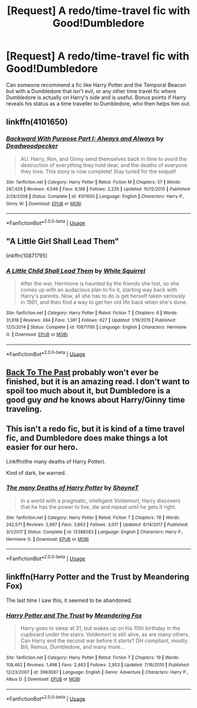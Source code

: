 #+TITLE: [Request] A redo/time-travel fic with Good!Dumbledore

* [Request] A redo/time-travel fic with Good!Dumbledore
:PROPERTIES:
:Author: VesperSenna
:Score: 5
:DateUnix: 1526370465.0
:DateShort: 2018-May-15
:FlairText: Request
:END:
Can someone recommend a fic like Harry Potter and the Temporal Beacon but with a Dumbledore that isn't evil, or any other time travel fic where Dumbledore is actually on Harry's side and is useful. Bonus points if Harry reveals his status as a time traveller to Dumbledore, who then helps him out.


** linkffn(4101650)
:PROPERTIES:
:Author: __Pers
:Score: 3
:DateUnix: 1526377824.0
:DateShort: 2018-May-15
:END:

*** [[https://www.fanfiction.net/s/4101650/1/][*/Backward With Purpose Part I: Always and Always/*]] by [[https://www.fanfiction.net/u/386600/Deadwoodpecker][/Deadwoodpecker/]]

#+begin_quote
  AU. Harry, Ron, and Ginny send themselves back in time to avoid the destruction of everything they hold dear, and the deaths of everyone they love. This story is now complete! Stay tuned for the sequel!
#+end_quote

^{/Site/:} ^{fanfiction.net} ^{*|*} ^{/Category/:} ^{Harry} ^{Potter} ^{*|*} ^{/Rated/:} ^{Fiction} ^{M} ^{*|*} ^{/Chapters/:} ^{57} ^{*|*} ^{/Words/:} ^{287,429} ^{*|*} ^{/Reviews/:} ^{4,549} ^{*|*} ^{/Favs/:} ^{6,198} ^{*|*} ^{/Follows/:} ^{2,235} ^{*|*} ^{/Updated/:} ^{10/12/2015} ^{*|*} ^{/Published/:} ^{2/28/2008} ^{*|*} ^{/Status/:} ^{Complete} ^{*|*} ^{/id/:} ^{4101650} ^{*|*} ^{/Language/:} ^{English} ^{*|*} ^{/Characters/:} ^{Harry} ^{P.,} ^{Ginny} ^{W.} ^{*|*} ^{/Download/:} ^{[[http://www.ff2ebook.com/old/ffn-bot/index.php?id=4101650&source=ff&filetype=epub][EPUB]]} ^{or} ^{[[http://www.ff2ebook.com/old/ffn-bot/index.php?id=4101650&source=ff&filetype=mobi][MOBI]]}

--------------

*FanfictionBot*^{2.0.0-beta} | [[https://github.com/tusing/reddit-ffn-bot/wiki/Usage][Usage]]
:PROPERTIES:
:Author: FanfictionBot
:Score: 1
:DateUnix: 1526377838.0
:DateShort: 2018-May-15
:END:


** "A Little Girl Shall Lead Them"

linkffn(10871795)
:PROPERTIES:
:Author: Starfox5
:Score: 5
:DateUnix: 1526373009.0
:DateShort: 2018-May-15
:END:

*** [[https://www.fanfiction.net/s/10871795/1/][*/A Little Child Shall Lead Them/*]] by [[https://www.fanfiction.net/u/5339762/White-Squirrel][/White Squirrel/]]

#+begin_quote
  After the war, Hermione is haunted by the friends she lost, so she comes up with an audacious plan to fix it, starting way back with Harry's parents. Now, all she has to do is get herself taken seriously in 1981, and then find a way to get her old life back when she's done.
#+end_quote

^{/Site/:} ^{fanfiction.net} ^{*|*} ^{/Category/:} ^{Harry} ^{Potter} ^{*|*} ^{/Rated/:} ^{Fiction} ^{T} ^{*|*} ^{/Chapters/:} ^{6} ^{*|*} ^{/Words/:} ^{31,818} ^{*|*} ^{/Reviews/:} ^{394} ^{*|*} ^{/Favs/:} ^{1,361} ^{*|*} ^{/Follows/:} ^{627} ^{*|*} ^{/Updated/:} ^{1/16/2015} ^{*|*} ^{/Published/:} ^{12/5/2014} ^{*|*} ^{/Status/:} ^{Complete} ^{*|*} ^{/id/:} ^{10871795} ^{*|*} ^{/Language/:} ^{English} ^{*|*} ^{/Characters/:} ^{Hermione} ^{G.} ^{*|*} ^{/Download/:} ^{[[http://www.ff2ebook.com/old/ffn-bot/index.php?id=10871795&source=ff&filetype=epub][EPUB]]} ^{or} ^{[[http://www.ff2ebook.com/old/ffn-bot/index.php?id=10871795&source=ff&filetype=mobi][MOBI]]}

--------------

*FanfictionBot*^{2.0.0-beta} | [[https://github.com/tusing/reddit-ffn-bot/wiki/Usage][Usage]]
:PROPERTIES:
:Author: FanfictionBot
:Score: 1
:DateUnix: 1526373017.0
:DateShort: 2018-May-15
:END:


** [[https://m.fanfiction.net/s/7178492/1/Back-To-The-Past][Back To The Past]] probably won't ever be finished, but it is an amazing read. I don't want to spoil too much about it, but Dumbledore is a good guy /and/ he knows about Harry/Ginny time traveling.
:PROPERTIES:
:Author: kayjayme813
:Score: 2
:DateUnix: 1526416457.0
:DateShort: 2018-May-16
:END:


** This isn't a redo fic, but it is kind of a time travel fic, and Dumbledore does make things a lot easier for our hero.

Linkffn(the many deaths of Harry Potter).

Kind of dark, be warned.
:PROPERTIES:
:Author: Seeker0fTruth
:Score: 2
:DateUnix: 1526418383.0
:DateShort: 2018-May-16
:END:

*** [[https://www.fanfiction.net/s/12388283/1/][*/The many Deaths of Harry Potter/*]] by [[https://www.fanfiction.net/u/1541014/ShayneT][/ShayneT/]]

#+begin_quote
  In a world with a pragmatic, intelligent Voldemort, Harry discovers that he has the power to live, die and repeat until he gets it right.
#+end_quote

^{/Site/:} ^{fanfiction.net} ^{*|*} ^{/Category/:} ^{Harry} ^{Potter} ^{*|*} ^{/Rated/:} ^{Fiction} ^{T} ^{*|*} ^{/Chapters/:} ^{78} ^{*|*} ^{/Words/:} ^{242,571} ^{*|*} ^{/Reviews/:} ^{2,997} ^{*|*} ^{/Favs/:} ^{3,663} ^{*|*} ^{/Follows/:} ^{3,017} ^{*|*} ^{/Updated/:} ^{6/14/2017} ^{*|*} ^{/Published/:} ^{3/1/2017} ^{*|*} ^{/Status/:} ^{Complete} ^{*|*} ^{/id/:} ^{12388283} ^{*|*} ^{/Language/:} ^{English} ^{*|*} ^{/Characters/:} ^{Harry} ^{P.,} ^{Hermione} ^{G.} ^{*|*} ^{/Download/:} ^{[[http://www.ff2ebook.com/old/ffn-bot/index.php?id=12388283&source=ff&filetype=epub][EPUB]]} ^{or} ^{[[http://www.ff2ebook.com/old/ffn-bot/index.php?id=12388283&source=ff&filetype=mobi][MOBI]]}

--------------

*FanfictionBot*^{2.0.0-beta} | [[https://github.com/tusing/reddit-ffn-bot/wiki/Usage][Usage]]
:PROPERTIES:
:Author: FanfictionBot
:Score: 1
:DateUnix: 1526418402.0
:DateShort: 2018-May-16
:END:


** linkffn(Harry Potter and the Trust by Meandering Fox)

The last time I saw this, it seemed to be abandoned.
:PROPERTIES:
:Author: Termsndconditions
:Score: 1
:DateUnix: 1526398028.0
:DateShort: 2018-May-15
:END:

*** [[https://www.fanfiction.net/s/3963087/1/][*/Harry Potter and The Trust/*]] by [[https://www.fanfiction.net/u/1391749/Meandering-Fox][/Meandering Fox/]]

#+begin_quote
  Harry goes to sleep at 31, but wakes up on his 10th birthday in the cupboard under the stairs. Voldemort is still alive, as are many others. Can Harry end the second war before it starts? DH compliant, mostly. Bill, Remus, Dumbledore, and many more...
#+end_quote

^{/Site/:} ^{fanfiction.net} ^{*|*} ^{/Category/:} ^{Harry} ^{Potter} ^{*|*} ^{/Rated/:} ^{Fiction} ^{T} ^{*|*} ^{/Chapters/:} ^{19} ^{*|*} ^{/Words/:} ^{108,462} ^{*|*} ^{/Reviews/:} ^{1,498} ^{*|*} ^{/Favs/:} ^{2,463} ^{*|*} ^{/Follows/:} ^{2,953} ^{*|*} ^{/Updated/:} ^{7/16/2010} ^{*|*} ^{/Published/:} ^{12/23/2007} ^{*|*} ^{/id/:} ^{3963087} ^{*|*} ^{/Language/:} ^{English} ^{*|*} ^{/Genre/:} ^{Adventure} ^{*|*} ^{/Characters/:} ^{Harry} ^{P.,} ^{Albus} ^{D.} ^{*|*} ^{/Download/:} ^{[[http://www.ff2ebook.com/old/ffn-bot/index.php?id=3963087&source=ff&filetype=epub][EPUB]]} ^{or} ^{[[http://www.ff2ebook.com/old/ffn-bot/index.php?id=3963087&source=ff&filetype=mobi][MOBI]]}

--------------

*FanfictionBot*^{2.0.0-beta} | [[https://github.com/tusing/reddit-ffn-bot/wiki/Usage][Usage]]
:PROPERTIES:
:Author: FanfictionBot
:Score: 1
:DateUnix: 1526398047.0
:DateShort: 2018-May-15
:END:
